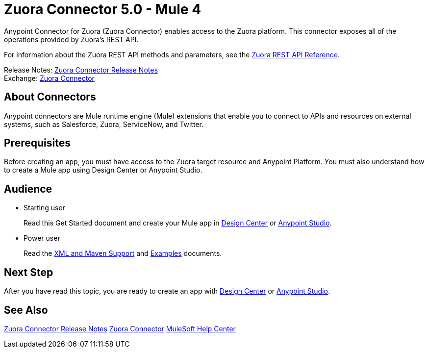 = Zuora Connector 5.0 - Mule 4


Anypoint Connector for Zuora (Zuora Connector) enables access to the Zuora platform. This connector exposes all of the operations provided by Zuora's REST API.

For information about the Zuora REST API methods and parameters, see the https://www.zuora.com/developer/api-reference[Zuora REST API Reference].

Release Notes: xref:release-notes::connector/zuora-connector-release-notes-mule-4.adoc[Zuora Connector Release Notes] +
Exchange: https://anypoint.mulesoft.com/exchange/com.mulesoft.connectors/mule-zuora-connector[Zuora Connector]


== About Connectors

Anypoint connectors are Mule runtime engine (Mule) extensions that enable you to connect to APIs and resources on external systems, such as Salesforce, Zuora, ServiceNow, and Twitter.

== Prerequisites

Before creating an app, you must have access to the Zuora target resource and Anypoint Platform. You must also understand how to create a Mule app using Design Center or Anypoint Studio.

== Audience

* Starting user
+
Read this Get Started document
and create your Mule app in xref:zuora-connector-design-center.adoc[Design Center] or
xref:zuora-connector-studio.adoc[Anypoint Studio].
* Power user
+
Read the xref:zuora-connector-xml-maven.adoc[XML and Maven Support] and xref:zuora-connector-examples.adoc[Examples] documents.

== Next Step

After you have read this topic, you are ready to create an app with
xref:zuora-connector-design-center.adoc[Design Center] or
xref:zuora-connector-studio.adoc[Anypoint Studio].


== See Also

xref:release-notes::connector/zuora-connector-release-notes-mule-4.adoc[Zuora Connector Release Notes]
https://anypoint.mulesoft.com/exchange/com.mulesoft.connectors/mule-zuora-connector[Zuora Connector]
https://help.mulesoft.com[MuleSoft Help Center]
